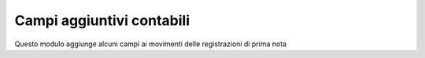 Campi aggiuntivi contabili
------------------------------------

Questo modulo aggiunge alcuni campi ai movimenti delle registrazioni di prima nota
